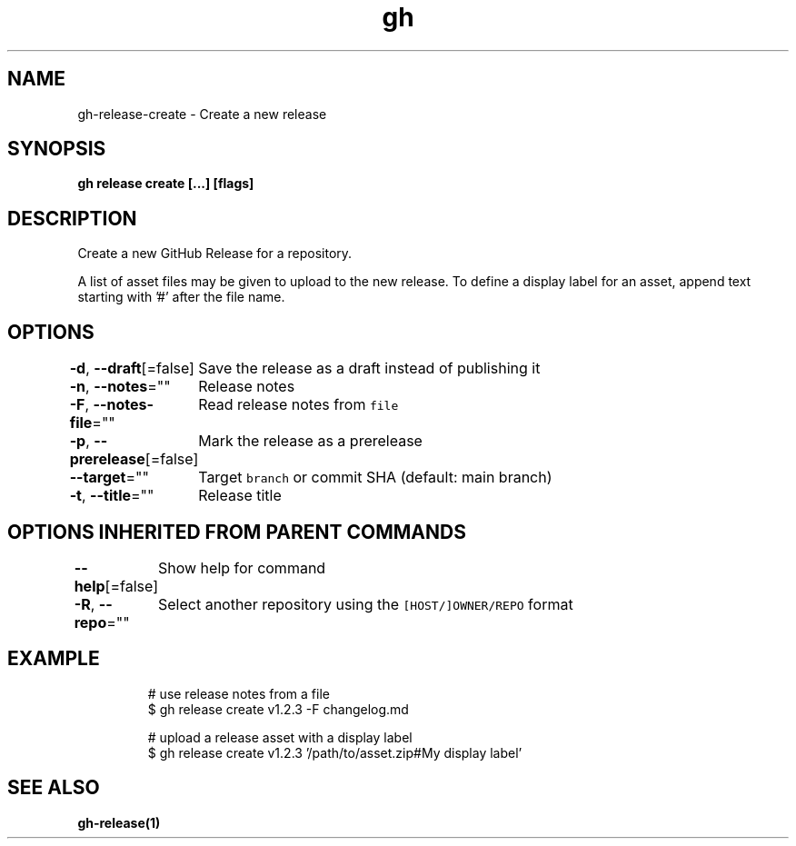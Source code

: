 .nh
.TH "gh" "1" "Dec 2020" "" ""

.SH NAME
.PP
gh\-release\-create \- Create a new release


.SH SYNOPSIS
.PP
\fBgh release create  [\&...] [flags]\fP


.SH DESCRIPTION
.PP
Create a new GitHub Release for a repository.

.PP
A list of asset files may be given to upload to the new release. To define a
display label for an asset, append text starting with '#' after the file name.


.SH OPTIONS
.PP
\fB\-d\fP, \fB\-\-draft\fP[=false]
	Save the release as a draft instead of publishing it

.PP
\fB\-n\fP, \fB\-\-notes\fP=""
	Release notes

.PP
\fB\-F\fP, \fB\-\-notes\-file\fP=""
	Read release notes from \fB\fCfile\fR

.PP
\fB\-p\fP, \fB\-\-prerelease\fP[=false]
	Mark the release as a prerelease

.PP
\fB\-\-target\fP=""
	Target \fB\fCbranch\fR or commit SHA (default: main branch)

.PP
\fB\-t\fP, \fB\-\-title\fP=""
	Release title


.SH OPTIONS INHERITED FROM PARENT COMMANDS
.PP
\fB\-\-help\fP[=false]
	Show help for command

.PP
\fB\-R\fP, \fB\-\-repo\fP=""
	Select another repository using the \fB\fC[HOST/]OWNER/REPO\fR format


.SH EXAMPLE
.PP
.RS

.nf
# use release notes from a file
$ gh release create v1.2.3 \-F changelog.md

# upload a release asset with a display label
$ gh release create v1.2.3 '/path/to/asset.zip#My display label'


.fi
.RE


.SH SEE ALSO
.PP
\fBgh\-release(1)\fP
